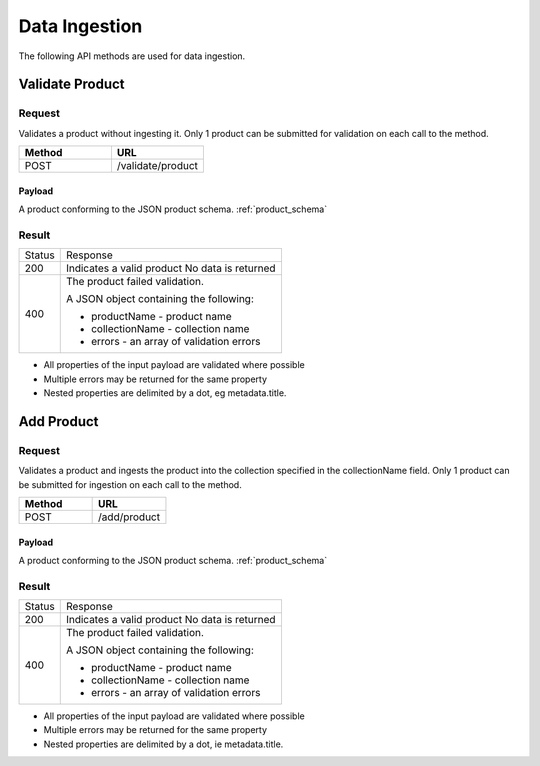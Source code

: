 ﻿Data Ingestion
**************

The following API methods are used for data ingestion.

Validate Product
================

Request
-------

Validates a product without ingesting it.  Only 1 product can be submitted for validation on each call to the method.

.. csv-table::
   :header: "Method", "URL"
   :widths: 20, 20

   "POST", "/validate/product"

Payload
^^^^^^^

A product conforming to the JSON product schema. :ref:`product_schema`

Result
------

+--------+-----------------------------------------+
| Status | Response                                |
+--------+-----------------------------------------+
| 200    | Indicates a valid product               |
|        | No data is returned                     |
+--------+-----------------------------------------+
| 400    |                                         |
|        | The product failed validation.          |
|        |                                         |
|        | A JSON object containing the following: |
|        |                                         |
|        | * productName - product name            |
|        | * collectionName - collection name      |
|        | * errors - an array of validation errors|
+--------+-----------------------------------------+

* All properties of the input payload are validated where possible
* Multiple errors may be returned for the same property
* Nested properties are delimited by a dot, eg metadata.title.

Add Product
===========

Request
-------

Validates a product and ingests the product into the collection specified in the collectionName field. Only 1 product can be submitted for ingestion on each call to the method.

.. csv-table::
   :header: "Method", "URL"
   :widths: 20, 20

   "POST", "/add/product"

Payload
^^^^^^^

A product conforming to the JSON product schema. :ref:`product_schema`

Result
------

+--------+-----------------------------------------+
| Status | Response                                |
+--------+-----------------------------------------+
| 200    | Indicates a valid product               |
|        | No data is returned                     |
+--------+-----------------------------------------+
| 400    |                                         |
|        | The product failed validation.          |
|        |                                         |
|        | A JSON object containing the following: |
|        |                                         |
|        | * productName - product name            |
|        | * collectionName - collection name      |
|        | * errors - an array of validation errors|
+--------+-----------------------------------------+

* All properties of the input payload are validated where possible
* Multiple errors may be returned for the same property
* Nested properties are delimited by a dot, ie metadata.title.
